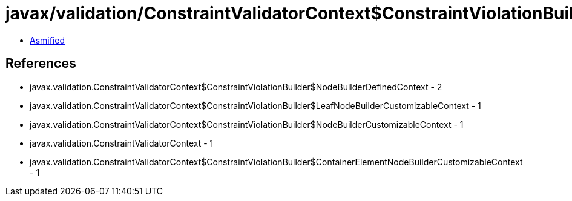 = javax/validation/ConstraintValidatorContext$ConstraintViolationBuilder.class

 - link:ConstraintValidatorContext$ConstraintViolationBuilder-asmified.java[Asmified]

== References

 - javax.validation.ConstraintValidatorContext$ConstraintViolationBuilder$NodeBuilderDefinedContext - 2
 - javax.validation.ConstraintValidatorContext$ConstraintViolationBuilder$LeafNodeBuilderCustomizableContext - 1
 - javax.validation.ConstraintValidatorContext$ConstraintViolationBuilder$NodeBuilderCustomizableContext - 1
 - javax.validation.ConstraintValidatorContext - 1
 - javax.validation.ConstraintValidatorContext$ConstraintViolationBuilder$ContainerElementNodeBuilderCustomizableContext - 1
